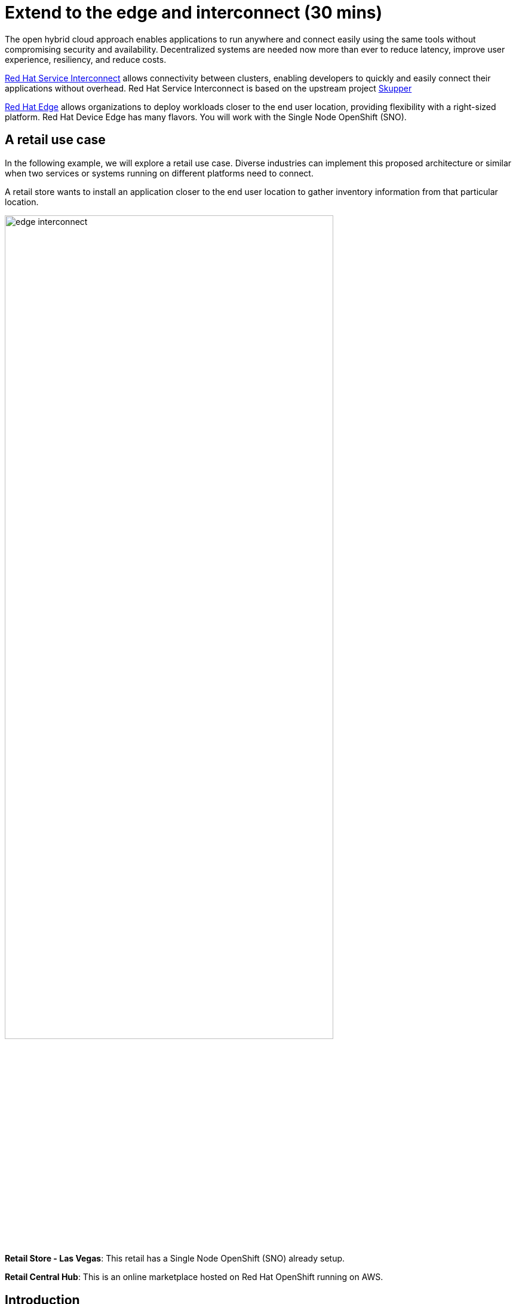 = Extend to the edge and interconnect (30 mins)

The open hybrid cloud approach enables applications to run anywhere and connect easily using the same tools without compromising security and availability. Decentralized systems are needed now more than ever to reduce latency, improve user experience, resiliency, and reduce costs.

https://www.redhat.com/en/technologies/cloud-computing/service-interconnect[Red Hat Service Interconnect^] allows connectivity between clusters, enabling developers to quickly and easily connect their applications without overhead. Red Hat Service Interconnect is based on the upstream project https://skupper.io/index.html[Skupper^]

https://www.redhat.com/en/products/edge[Red Hat Edge^] allows organizations to deploy workloads closer to the end user location, providing flexibility with a right-sized platform. Red Hat Device Edge has many flavors. You will work with the Single Node OpenShift (SNO).

== A retail use case
In the following example, we will explore a retail use case. Diverse industries can implement this proposed architecture or similar when two services or systems running on different platforms need to connect.

A retail store wants to install an application closer to the end user location to gather inventory information from that particular location.

image::module2/edge_interconnect.png[width=80%]

*Retail Store - Las Vegas*: This retail has a Single Node OpenShift (SNO) already setup.

*Retail Central Hub*: This is an online marketplace hosted on Red Hat OpenShift running on AWS.


== Introduction

In this lab, you will deploy a service and a database in the Single Node OpenShift (SNO), expose it using Red Hat Service Interconnect to make it available for others.

In your Red Hat OpenShift running on AWS you will deploy the rest of the {app_name}. The catalog service will connect to the inventory service to gather information about inventory.

== Catalog on Central Hub - OpenShift on AWS

Red Hat Service Interconnect is available through the operator or command line. In This cluster, the operator is already installed.

* Login in the OpenShift using the terminal:

[source,sh,subs="attributes",role=execute]
----
{login_command}
----

* Create a new project to deploy the {app_name}. Run the following command in the terminal:

[.console-input]
[source,sh,subs="attributes",role=execute]
----
oc new-project coolstore-{user}
----

* Explore the yaml file that will deploy the catalog and the database.

[.console-input]
[source,bash,subs="+attributes,macros+"]
----
cd ~/app-platform/content/modules/ROOT/files/module-02
----

[.console-input]
[source,bash,subs="+attributes,macros+"]
----
cat coolstore.yaml
----

* Deploy the rest of the {app_name}, by running the following commands in the terminal:

[.console-input]
[source,bash,subs="+attributes,macros+"]
----
oc apply -f coolstore.yaml
----
[.console-output]
[source,subs="+attributes,macros+"]
----
output:
      serviceaccount/catalog-app created
      secret/catalog-database created
      deployment.apps/catalog-database created
      service/catalog-database created
      deployment.apps/catalog created
      service/catalog created
      route.route.openshift.io/catalog created
      secret/order-placement created
      serviceaccount/order-placement created
      deployment.apps/order-placement created
      service/order-placement created
      serviceaccount/globex-app-globex-ui created
      deployment.apps/globex-ui created
      service/globex-ui created
      route.route.openshift.io/globex-ui created
----

* Create an instance of Red Hat Service Interconnect (RHSI).

RHSI is already installed as an Operator at the cluster level. We need to create an instance of this operator in your namespace. We create an instance by creating a ConfigMap with the name **skupper-site**.

https://skupper.io/docs/declarative/index.html[This  method is called declarative approach^]

[.console-input]
[source,bash,subs="+attributes,macros+"]
----
cat configmap_rhsi.yaml
----

**Notes**: The ConfigMap will determine the features available for you. In this case, we enabled **console: "true"** to access the UI.

[.console-input]
[source,bash,subs="+attributes,macros+"]
----
oc apply -f configmap_rhsi.yaml
----
[.console-output]
[source,subs="+attributes,macros+"]
----
output:
      configmap/skupper-site created
----

* Verify that all pods are running:

[.console-input]
[source,bash,subs="+attributes,macros+"]
----
oc get pods -w
----
[.console-output]
[source,subs="+attributes,macros+"]
----
output:
      NAME                                          READY   STATUS    RESTARTS      AGE
      catalog-77b478948c-jxlqn                      1/1     Running   0             55s
      catalog-database-985996745-gmlnd              1/1     Running   0             55s
      globex-ui-79f448fd99-v8qzt                    1/1     Running   0             54s
      order-placement-689c64c679-m6fm4              1/1     Running   0             54s
      skupper-prometheus-76f469b48d-k88sj           1/1     Running   0             32s
      skupper-router-7cfb8958f-gg2w2                2/2     Running   0             35s
      skupper-service-controller-5bf78d86c6-zjm5h   2/2     Running   0             33s
----
*Note*: Wait until all the pods are running, as shown above.

* Create the secret required by Red Hat Service Interconnect to access the current namespace. This token is linked to the secret created recently:


[.console-input]
[source,bash,subs="+attributes,macros+"]
----
cat secret-interconnect.yaml
----

[.console-output]
[source,bash,subs="+attributes,macros+"]
----
apiVersion: v1
kind: Secret
metadata:
  labels:
    skupper.io/type: connection-token-request
  name: secret-interconnect
----

** Create the secret:

[.console-input]
[source,bash,subs="+attributes,macros+"]
----
oc apply -f secret-interconnect.yaml
----
[.console-output]
[source,subs="+attributes,macros+"]
----
output:
      secret/secret-interconnect created
----

** Create the token required to access the current namespace. This token is linked to the secret created recently:

[.console-input]
[source,bash,subs="+attributes,macros+"]
----
oc get secret -o yaml secret-interconnect > token.yaml
----

* Edit the yaml file to remove the namespace information:

[.console-input]
[source,bash,subs="+attributes,macros+"]
----
vi token.yaml
----

* press *i* to edit the file
* go to the end of the file
* remove the line:  *namespace: coolstore-{user}*
* your file should look similar to this:

image::module2/sample_yaml.png[width=80%]

* Save the file by pressing ESC + :wq! + ENTER

* From a web browser, access the {app_name} application using the application route:

[.console-input]
[source,bash,subs="+attributes,macros+"]
----
oc get route
----
[.console-output]
[source,subs="+attributes,macros+"]
----
output:
      NAME        HOST/PORT                                                    PATH   SERVICES    PORT   TERMINATION     WILDCARD
      ....
      globex-ui   globex-ui-demo.apps.cluster-hpxfn-1.sandbox933.opentlc.com          globex-ui   http   edge/Redirect   Non
----

* Copy the globex-ui URL in your web browser.
* On the main menu, select the tab **Cool Stuff Store**

image::module2/coolstore-inventoryissue.png[width=80%]

**Notes**:

The inventory information is missing but the {app_name} website is still visible. Once access to the inventory service this will be resolved. In real situations, we want the {app_name} to be idempotent against losing access to the inventory service/database.


== Inventory on Retail Store - (SNO)

* Login in the SNO using the terminal:

[.console-input]
[source,sh,subs="attributes",role=execute]
----
oc login -u {user} https://api.cluster-CLUSTER_ID.opentlc.com:6443 --insecure-skip-tls-verify=true
----

* Create a new project to deploy the PostgreSQL database and service, *inventory*. Run the following command in the terminal:

[.console-input]
[source,sh,subs="attributes",role=execute]
----
oc new-project inventory-{user}
----

* Explore the yaml file that will deploy the database.

[.console-input]
[source,bash,subs="+attributes,macros+"]
----
cat inventory-all.yaml
----

* Deploy the inventory database and backend service by running the following commands in the terminal:

[.console-input]
[source,bash,subs="+attributes,macros+"]
----
oc apply -f inventory-all.yaml
----

[.console-output]
[source,subs="+attributes,macros+"]
----
output:
      serviceaccount/inventory-app created
      secret/inventory-database created
      deployment.apps/inventory created
      deployment.apps/inventory-database created
      service/inventory-database created
----

* Red Hat Service Interconnect is installed as an Operator. You will be creating an instance of the Operator using a ConfigMap.

** Execute the following command on your terminal:

[.console-input]
[source,bash,subs="+attributes,macros+"]
----
oc apply -f configmap_rhsi_sno.yaml
----
[.console-output]
[source,subs="+attributes,macros+"]
----
output:
      configmap/skupper-site created
----

* Verify that all pods are running:

[.console-input]
[source,bash,subs="+attributes,macros+"]
----
oc get pods
----
[.console-output]
[source,subs="+attributes,macros+"]
----
output:
      NAME                                          READY   STATUS    RESTARTS   AGE
      inventory-67fffc6d57-94v8j                    1/1     Running   0          2m42s
      inventory-database-5f4565cc5f-strc2           1/1     Running   0          2m42s
      skupper-router-7b787c887f-pwclh               2/2     Running   0          9s
      skupper-service-controller-7f6fb474ff-t4zkl   1/2     Running   0          7s
----
* Wait until all the pods are running.
* Create the token required by Red Hat Service Interconnect to access the {app_name}'s namespace. This token is linked to the secret created recently:

[.console-input]
[source,bash,subs="+attributes,macros+"]
----
oc apply -f token.yaml
----
[.console-output]
[source,subs="+attributes,macros+"]
----
output:
      secret/secret-interconnect created
----

* Expose the deployment will create a service to be accessible to the connected sites.

[.console-input]
[source,bash,subs="+attributes,macros+"]
----
oc annotate deployment/inventory skupper.io/proxy="http"
----

[.console-output]
[source,subs="+attributes,macros+"]
----
output:
      deployment.apps/inventory annotated
----
** Explore the new services created by skupper related to Skupper functionality and inventory services to connect pods with the service.

[.console-input]
[source,bash,subs="+attributes,macros+"]
----
oc get services
----

[.console-output]
[source,subs="+attributes,macros+"]
----
output:
      NAME                   TYPE        CLUSTER-IP       EXTERNAL-IP   PORT(S)               AGE
      inventory              ClusterIP   172.31.27.181    <none>        8080/TCP              9s
      inventory-database     ClusterIP   172.31.90.129    <none>        5432/TCP              91s
      skupper                ClusterIP   172.31.53.198    <none>        8081/TCP              97s
      skupper-router         ClusterIP   172.31.248.104   <none>        55671/TCP,45671/TCP   98s
      skupper-router-local   ClusterIP   172.31.9.18      <none>        5671/TCP              98s
----

* Verify that the application is fully functional with the inventory information:

* Refresh the coolstore web page.

image::module2/coolstore_fullworking.png[width=80%]

The inventory information is available now.

== Explore services and connections with Red Hat Service Interconnect UI (Central Hub - OpenShift on AWS)

*Note*: Red Hat Service Interconnect UI is only installed in the hub cluster: OpenShift in AWS.

** From a web browser, access the Hat Service Interconnect UI using the following route:

[source,sh,subs="attributes",role=execute]
----
skupper-coolstore-{user}.{openshift_cluster_ingress_domain}
----
* Copy the console URL in a new tab your web browser.

* Login with the credentials:

* User: *admin* Pass: *ocp123*
* Explore the different components

** **Topology**: Graphical representation of all the connections

Two sites were created: Hub and retail location.

image::module2/rhsi_sites.png[width=80%]


** **Addresses**: The exposed deployment is shown here and available to connect using the specific address.

image::module2/rhsi_addresses.png[width=80%]

*** Click on the service:
 - Throughput Bytes: Charts providing traffic related information

The database will show receiving and sending traffic to the {app_name} site.

image::module2/rhsi_traffic.png[width=80%]

** **Components**: Services that are exposed on the service network, both local and remote.

** **Sites**: Application Interconnect installations on the current service network.

Two sites will be visible, from the SNO (retail-location) and OpenShift (retail-hub)


== Bonus point using a declarative approach:
In this section, you will move the database to a new namespace and to connect the database with the inventory service; this section follows a declarative approach as the previous sections.

* Remove the database from the current namespace

** Start by deleting the database components.

[.console-input]
[source,bash,subs="+attributes,macros+"]
----
oc delete deployment inventory-database
oc delete service inventory-database
----
[.console-output]
[source,subs="+attributes,macros+"]
----
output:
      deployment.apps "inventory-database" deleted
      service "inventory-database" deleted
----

** From a web browser, access the {app_name} application using the application route:

*Note*: Verify all related pods are terminated.

[.console-input]
[source,bash,subs="+attributes,macros+"]
----
oc get pods
----
[.console-output]
[source,subs="+attributes,macros+"]
----
output:
      NAME                                          READY   STATUS    RESTARTS   AGE
      inventory-f6957f6d5-j5l2t                     1/1     Running   0          8m48s
      skupper-router-6b96d8fd57-7b55h               2/2     Running   0          8m34s
      skupper-service-controller-754f79b94d-mx4h5   1/1     Running   0          8m32s
----

** Create the secret required to access the current namespace:

** Execute the following command on your terminal:

[.console-input]
[source,bash,subs="+attributes,macros+"]
----
cat secret-interconnect-database.yaml
----

[.console-output]
[source,bash,subs="+attributes,macros+"]
----
apiVersion: v1
kind: Secret
metadata:
  labels:
    skupper.io/type: connection-token-request
  name: secret-interconnect-database
----

** Create the secret:

[.console-input]
[source,bash,subs="+attributes,macros+"]
----
oc apply -f secret-interconnect-database.yaml
----
[.console-output]
[source,subs="+attributes,macros+"]
----
output:
      secret/secret-interconnect-database created
----

** Create the token required to access the current namespace. This token is linked to the secret created recently:

[.console-input]
[source,bash,subs="+attributes,macros+"]
----
oc get secret -o yaml secret-interconnect-database > token-database.yaml
----

* Edit the yaml file to remove the namespace information:

[.console-input]
[source,bash,subs="+attributes,macros+"]
----
vi token-database.yaml
----

* press *i* to edit the file
* go to the end of the file
* remove the line:  *namespace: inventory-{user}*
* your file should look similar to this:

image::module2/sample_yaml.png[width=80%]

* Save the file by pressing ESC + :wq! + ENTER


* On the main menu, select the option **Cool Stuff Store**

image::module2/coolstore-inventoryissue.png[width=80%]

Note: You will notice that the inventory information is again not available.

* Recreate the database component in a new namespace.
** Create a new project to deploy the PostgreSQL database , *inventory-database*. Run the following command in the terminal:

[.console-input]
[source,sh,subs="attributes",role=execute]
----
oc new-project inventory-database-{user}
----

* Explore the yaml file that will deploy the database.

[.console-input]
[source,bash,subs="+attributes,macros+"]
----
cat inventory-database.yaml
----

* Deploy the inventory database and backend service by running the following commands in the terminal:

[.console-input]
[source,bash,subs="+attributes,macros+"]
----
oc apply -f inventory-database.yaml
----

[.console-output]
[source,subs="+attributes,macros+"]
----
output:
      serviceaccount/inventory-app created
      secret/inventory-database created
      deployment.apps/inventory-database created
----

* Create a new instance of Red Hat Service Interconnect using the ConfigMap:

[.console-input]
[source,bash,subs="+attributes,macros+"]
----
oc apply -f configmap_rhsi_sno_database.yaml
----
[.console-output]
[source,subs="+attributes,macros+"]
----
output:
      configmap/skupper-site created
----

* Verify that all pods are running:

[.console-input]
[source,bash,subs="+attributes,macros+"]
----
oc get pods
----
[.console-output]
[source,subs="+attributes,macros+"]
----
output:
      NAME                                          READY   STATUS    RESTARTS   AGE
      inventory-database-574fc65f75-wmdfx           1/1     Running   0          94s
      skupper-router-85fc9b4c5c-k8rvk               2/2     Running   0          55s
      skupper-service-controller-6c498884bf-tg7gv   1/1     Running   0          54s
----
* Wait until all the pods are running.
* Create the token required to access the current namespace:

** Explore the yaml file:

[.console-input]
[source,bash,subs="+attributes,macros+"]
----
cat token-database.yaml
----

[.console-output]
[source,bash,subs="+attributes,macros+"]
----
apiVersion: v1
kind: Secret
metadata:
  annotations:
    ...
  labels:
    skupper.io/type: connection-token-request
  name: secret-interconnect-database
type: Opaque
----

[.console-input]
[source,bash,subs="+attributes,macros+"]
----
oc apply -f token-database.yaml
----
[.console-output]
[source,subs="+attributes,macros+"]
----
output:
      secret/secret-interconnect-database created
----

* Expose the database deployment will create a service to be accessible to the connected sites.

[.console-input]
[source,bash,subs="+attributes,macros+"]
----
oc annotate deployment/inventory-database skupper.io/proxy="tcp" "skupper.io/port=5432"
----

[.console-output]
[source,subs="+attributes,macros+"]
----
output:
      deployment.apps/inventory-database annotated
----

* Verify that the application is fully functional with the inventory information:

* Refresh the coolstore web page.

image::module2/coolstore_fullworking.png[width=80%]

The inventory information is now available.


*Note*: If you don't see the inventory information yet. Review the inventory logs and restart the pod.

[.console-input]
[source,bash,subs="+attributes,macros+"]
----
oc get pods
----

.Sample Output
[source,bash]
----
NAME                                          READY   STATUS    RESTARTS   AGE
inventory-database-574fc65f75-dlckp           1/1     Running   0          5m54s
skupper-router-757c7c4984-bww2l               2/2     Running   0          5m46s
skupper-service-controller-6fb44dfdd5-pn94b   1/1     Running   0          5m44s
----

* Use the inventory-database pod's name for the
following commands. For example:


[.console-input]
[source,bash,subs="+attributes,macros+"]
----
oc logs deployment/inventory-database
----

[.console-input]
[source,bash,subs="+attributes,macros+"]
----
oc rollout restart deployment/inventory-database
----

* Explore the different components in Red Hat Service Interconnect:

[source,sh,subs="attributes",role=execute]
----
skupper-coolstore-{user}.{openshift_cluster_ingress_domain}
----
* Copy the console URL in a new tab your web browser.

** **Topology**: Graphical representation of all the connections

A new site was created: Hub and retail location.

image::module2/rhsi_topologies_3.png[width=80%]


** **Addresses**: The exposed deployment is shown here and available to connect using the specific address.

image::module2/rhsi_addresses_2.png[width=80%]

** Click on the *Process tab* in the Topology view
** Select the checkbox *show metrics*

image::module2/rhsi_processes_withtraffic.png[width=80%]

*Note*: if you don't see any traffic refresh the coolstore webpage again.

== Conclusion

**Congratulations on finishing this module!**

In this module, you connected two services, one residing on OpenShift on the cloud and the other on Singe Node OpenShift (part of the Red Hat Edge offerings).

The applications were connected using Red Hat Service Interconnect. Red Hat Service Interconnect allows connectivity between multiple clusters but also at the edge.

The bonus point module shows how Red Hat Service Interconnect can be available within the same cluster. In this section, you have connected a database in a namespace with the backend services in another namespace.

== More Information:

=== Red Hat Edge

* https://www.redhat.com/en/products/edge[Red Hat Edge^]

* https://www.redhat.com/en/technologies/cloud-computing/openshift/edge-computing[Edge computing with Red Hat OpenShift^]

* https://www.redhat.com/en/technologies/device-edge[Red Hat Device Edge^]

* https://developers.redhat.com/articles/2023/11/16/red-hat-openshifts-flexibility-our-topologies-your-topographies[Red Hat OpenShift's flexibility: Our topologies for your topographies^]

* https://developers.redhat.com/articles/2023/11/14/red-hat-edge-platforms-more-options-more-use-cases[Red Hat Edge Platforms: More options for more use cases^]

=== Red Hat Service Interconnect
* https://github.com/skupperproject[Interconnect: More use cases and examples^]
* https://skupper.io/docs/declarative/index.html[Skupper Declarative approach^]
* https://skupper.io/start/index.html[Skupper command line^]
